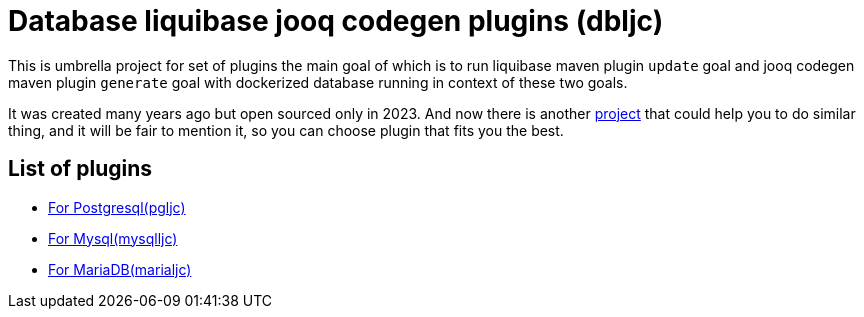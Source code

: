 = Database liquibase jooq codegen plugins (dbljc)

This is umbrella project for set of plugins the main goal of which is to run liquibase maven
plugin `+update+` goal and jooq codegen maven plugin `+generate+` goal with dockerized database
running in context of these two goals.

It was created many years ago but open sourced only in 2023. And now there is another
https://github.com/testcontainers/testcontainers-jooq-codegen-maven-plugin[project] that
could help you to do similar thing, and it will be fair to mention it, so you can choose plugin
that fits you the best.

== List of plugins

* https://github.com/raman-babich/dbljc-pgljc-maven-plugin[For Postgresql(pgljc)]
* https://github.com/raman-babich/dbljc-mysqlljc-maven-plugin[For Mysql(mysqlljc)]
* https://github.com/raman-babich/dbljc-marialjc-maven-plugin[For MariaDB(marialjc)]